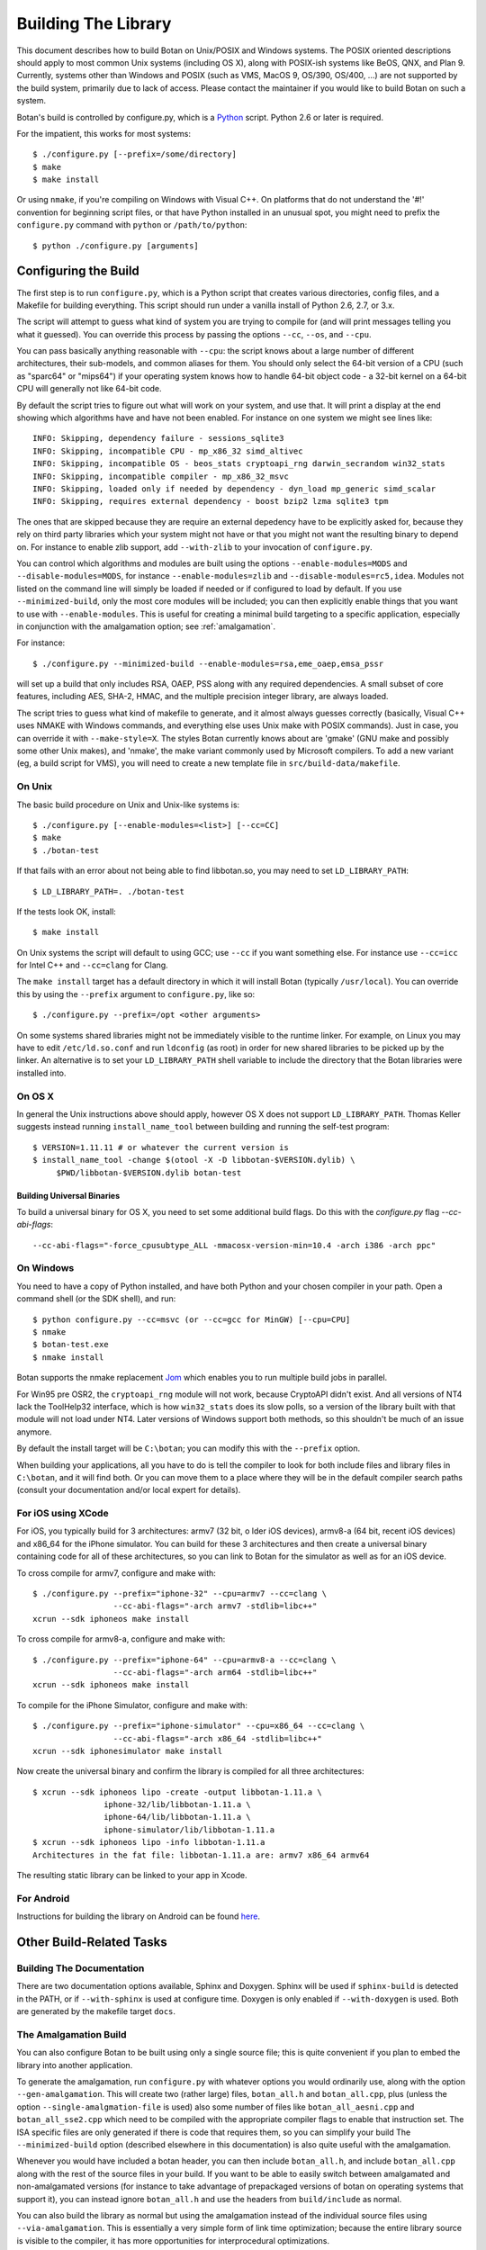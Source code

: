 Building The Library
=================================

This document describes how to build Botan on Unix/POSIX and Windows
systems. The POSIX oriented descriptions should apply to most
common Unix systems (including OS X), along with POSIX-ish systems
like BeOS, QNX, and Plan 9. Currently, systems other than Windows and
POSIX (such as VMS, MacOS 9, OS/390, OS/400, ...) are not supported by
the build system, primarily due to lack of access. Please contact the
maintainer if you would like to build Botan on such a system.

Botan's build is controlled by configure.py, which is a `Python
<http://www.python.org>`_ script. Python 2.6 or later is required.

For the impatient, this works for most systems::

  $ ./configure.py [--prefix=/some/directory]
  $ make
  $ make install

Or using ``nmake``, if you're compiling on Windows with Visual C++. On
platforms that do not understand the '#!' convention for beginning
script files, or that have Python installed in an unusual spot, you
might need to prefix the ``configure.py`` command with ``python`` or
``/path/to/python``::

  $ python ./configure.py [arguments]

Configuring the Build
---------------------------------

The first step is to run ``configure.py``, which is a Python script
that creates various directories, config files, and a Makefile for
building everything. This script should run under a vanilla install of
Python 2.6, 2.7, or 3.x.

The script will attempt to guess what kind of system you are trying to
compile for (and will print messages telling you what it guessed).
You can override this process by passing the options ``--cc``,
``--os``, and ``--cpu``.

You can pass basically anything reasonable with ``--cpu``: the script
knows about a large number of different architectures, their
sub-models, and common aliases for them. You should only select the
64-bit version of a CPU (such as "sparc64" or "mips64") if your
operating system knows how to handle 64-bit object code - a 32-bit
kernel on a 64-bit CPU will generally not like 64-bit code.

By default the script tries to figure out what will work on your
system, and use that. It will print a display at the end showing which
algorithms have and have not been enabled. For instance on one system
we might see lines like::

   INFO: Skipping, dependency failure - sessions_sqlite3
   INFO: Skipping, incompatible CPU - mp_x86_32 simd_altivec
   INFO: Skipping, incompatible OS - beos_stats cryptoapi_rng darwin_secrandom win32_stats
   INFO: Skipping, incompatible compiler - mp_x86_32_msvc
   INFO: Skipping, loaded only if needed by dependency - dyn_load mp_generic simd_scalar
   INFO: Skipping, requires external dependency - boost bzip2 lzma sqlite3 tpm

The ones that are skipped because they are require an external
depedency have to be explicitly asked for, because they rely on third
party libraries which your system might not have or that you might not
want the resulting binary to depend on. For instance to enable zlib
support, add ``--with-zlib`` to your invocation of ``configure.py``.

You can control which algorithms and modules are built using the
options ``--enable-modules=MODS`` and ``--disable-modules=MODS``, for
instance ``--enable-modules=zlib`` and ``--disable-modules=rc5,idea``.
Modules not listed on the command line will simply be loaded if needed
or if configured to load by default. If you use ``--minimized-build``,
only the most core modules will be included; you can then explicitly
enable things that you want to use with ``--enable-modules``. This is
useful for creating a minimal build targeting to a specific
application, especially in conjunction with the amalgamation option;
see :ref:`amalgamation`.

For instance::

 $ ./configure.py --minimized-build --enable-modules=rsa,eme_oaep,emsa_pssr

will set up a build that only includes RSA, OAEP, PSS along with any
required dependencies. A small subset of core features, including AES,
SHA-2, HMAC, and the multiple precision integer library, are always
loaded.

The script tries to guess what kind of makefile to generate, and it
almost always guesses correctly (basically, Visual C++ uses NMAKE with
Windows commands, and everything else uses Unix make with POSIX
commands). Just in case, you can override it with
``--make-style=X``. The styles Botan currently knows about are 'gmake'
(GNU make and possibly some other Unix makes), and 'nmake', the make
variant commonly used by Microsoft compilers. To add a new variant
(eg, a build script for VMS), you will need to create a new template
file in ``src/build-data/makefile``.

On Unix
^^^^^^^^^^^^^^^^^^^^^^^^^^^^^^^^^

The basic build procedure on Unix and Unix-like systems is::

   $ ./configure.py [--enable-modules=<list>] [--cc=CC]
   $ make
   $ ./botan-test

If that fails with an error about not being able to find libbotan.so,
you may need to set ``LD_LIBRARY_PATH``::

   $ LD_LIBRARY_PATH=. ./botan-test

If the tests look OK, install::

   $ make install

On Unix systems the script will default to using GCC; use ``--cc`` if
you want something else. For instance use ``--cc=icc`` for Intel C++
and ``--cc=clang`` for Clang.

The ``make install`` target has a default directory in which it will
install Botan (typically ``/usr/local``). You can override this by
using the ``--prefix`` argument to ``configure.py``, like so::

   $ ./configure.py --prefix=/opt <other arguments>

On some systems shared libraries might not be immediately visible to
the runtime linker. For example, on Linux you may have to edit
``/etc/ld.so.conf`` and run ``ldconfig`` (as root) in order for new
shared libraries to be picked up by the linker. An alternative is to
set your ``LD_LIBRARY_PATH`` shell variable to include the directory
that the Botan libraries were installed into.

On OS X
^^^^^^^^^^^^^^^^^^^^^^^^^^^^^^^^^

In general the Unix instructions above should apply, however OS X does
not support ``LD_LIBRARY_PATH``. Thomas Keller suggests instead
running ``install_name_tool`` between building and running the
self-test program::

  $ VERSION=1.11.11 # or whatever the current version is
  $ install_name_tool -change $(otool -X -D libbotan-$VERSION.dylib) \
       $PWD/libbotan-$VERSION.dylib botan-test

Building Universal Binaries
&&&&&&&&&&&&&&&&&&&&&&&&&&&&&&&&&&&&&&&&

To build a universal binary for OS X, you need to set some additional
build flags. Do this with the `configure.py` flag `--cc-abi-flags`::

  --cc-abi-flags="-force_cpusubtype_ALL -mmacosx-version-min=10.4 -arch i386 -arch ppc"

On Windows
^^^^^^^^^^^^^^^^^^^^^^^^^^^^^^^^^

You need to have a copy of Python installed, and have both Python and
your chosen compiler in your path. Open a command shell (or the SDK
shell), and run::

   $ python configure.py --cc=msvc (or --cc=gcc for MinGW) [--cpu=CPU]
   $ nmake
   $ botan-test.exe
   $ nmake install

Botan supports the nmake replacement `Jom <https://wiki.qt.io/Jom>`_
which enables you to run multiple build jobs in parallel.

For Win95 pre OSR2, the ``cryptoapi_rng`` module will not work,
because CryptoAPI didn't exist. And all versions of NT4 lack the
ToolHelp32 interface, which is how ``win32_stats`` does its slow
polls, so a version of the library built with that module will not
load under NT4. Later versions of Windows support both methods, so
this shouldn't be much of an issue anymore.

By default the install target will be ``C:\botan``; you can modify
this with the ``--prefix`` option.

When building your applications, all you have to do is tell the
compiler to look for both include files and library files in
``C:\botan``, and it will find both. Or you can move them to a
place where they will be in the default compiler search paths (consult
your documentation and/or local expert for details).


For iOS using XCode
^^^^^^^^^^^^^^^^^^^^^^^^^^^^^^^^^

For iOS, you typically build for 3 architectures: armv7 (32 bit, o
lder iOS devices), armv8-a (64 bit, recent iOS devices) and x86_64 for
the iPhone simulator. You can build for these 3 architectures and then
create a universal binary containing code for all of these
architectures, so you can link to Botan for the simulator as well as
for an iOS device.

To cross compile for armv7, configure and make with::

   $ ./configure.py --prefix="iphone-32" --cpu=armv7 --cc=clang \
                    --cc-abi-flags="-arch armv7 -stdlib=libc++"
   xcrun --sdk iphoneos make install

To cross compile for armv8-a, configure and make with::

   $ ./configure.py --prefix="iphone-64" --cpu=armv8-a --cc=clang \
                    --cc-abi-flags="-arch arm64 -stdlib=libc++"
   xcrun --sdk iphoneos make install

To compile for the iPhone Simulator, configure and make with::

   $ ./configure.py --prefix="iphone-simulator" --cpu=x86_64 --cc=clang \
                    --cc-abi-flags="-arch x86_64 -stdlib=libc++"
   xcrun --sdk iphonesimulator make install

Now create the universal binary and confirm the library is compiled
for all three architectures::

   $ xcrun --sdk iphoneos lipo -create -output libbotan-1.11.a \
                  iphone-32/lib/libbotan-1.11.a \
                  iphone-64/lib/libbotan-1.11.a \
                  iphone-simulator/lib/libbotan-1.11.a
   $ xcrun --sdk iphoneos lipo -info libbotan-1.11.a
   Architectures in the fat file: libbotan-1.11.a are: armv7 x86_64 armv64

The resulting static library can be linked to your app in Xcode.

For Android
^^^^^^^^^^^^^^^^^^^^^^^^^^^^^^^^^^^^^^^^

Instructions for building the library on Android can be found
`here <http://www.tiwoc.de/blog/2013/03/building-the-botan-library-for-android/>`_.

Other Build-Related Tasks
----------------------------------------

.. _building_docs:

Building The Documentation
^^^^^^^^^^^^^^^^^^^^^^^^^^^^^^^^^^^^^^^^

There are two documentation options available, Sphinx and Doxygen.
Sphinx will be used if ``sphinx-build`` is detected in the PATH, or if
``--with-sphinx`` is used at configure time. Doxygen is only enabled
if ``--with-doxygen`` is used. Both are generated by the makefile
target ``docs``.


.. _amalgamation:

The Amalgamation Build
^^^^^^^^^^^^^^^^^^^^^^^^^^^^^^^^^^^^^^^^

You can also configure Botan to be built using only a single source file; this
is quite convenient if you plan to embed the library into another application.

To generate the amalgamation, run ``configure.py`` with whatever
options you would ordinarily use, along with the option
``--gen-amalgamation``. This will create two (rather large) files,
``botan_all.h`` and ``botan_all.cpp``, plus (unless the option
``--single-amalgmation-file`` is used) also some number of files like
``botan_all_aesni.cpp`` and ``botan_all_sse2.cpp`` which need to be
compiled with the appropriate compiler flags to enable that
instruction set. The ISA specific files are only generated if there is
code that requires them, so you can simplify your build The
``--minimized-build`` option (described elsewhere in this documentation)
is also quite useful with the amalgamation.

Whenever you would have included a botan header, you can then include
``botan_all.h``, and include ``botan_all.cpp`` along with the rest of
the source files in your build. If you want to be able to easily
switch between amalgamated and non-amalgamated versions (for instance
to take advantage of prepackaged versions of botan on operating
systems that support it), you can instead ignore ``botan_all.h`` and
use the headers from ``build/include`` as normal.

You can also build the library as normal but using the amalgamation
instead of the individual source files using ``--via-amalgamation``.
This is essentially a very simple form of link time optimization;
because the entire library source is visible to the compiler, it has
more opportunities for interprocedural optimizations.

Modules Relying on Third Party Libraries
^^^^^^^^^^^^^^^^^^^^^^^^^^^^^^^^^^^^^^^^

Currently ``configure.py`` cannot detect if external libraries are
available, so using them is controlled explicitly at build time
by the user using

 - ``--with-bzip2`` enables the filters providing bzip2 compression
   and decompression. Requires the bzip2 development libraries to be
   installed.

 - ``--with-zlib`` enables the filters providing zlib compression
   and decompression. Requires the zlib development libraries to be
   installed.

 - ``--with-lzma`` enables the filters providing lzma compression and
   decompression. Requires the lzma development libraries to be
   installed.

 - ``--with-sqlite3`` enables storing TLS session information to an
   encrypted SQLite database.

 - ``--with-gnump`` adds an alternative engine for public key
   cryptography that uses the GNU MP library. GNU MP 4.1 or later is
   required.

 - ``--with-openssl`` adds an engine that uses OpenSSL for some public
   key operations and ciphers/hashes. OpenSSL 0.9.7 or later is
   required.

Multiple Builds
^^^^^^^^^^^^^^^^^^^^^^^^^^^^^^^^^^^^^^^^

It may be useful to run multiple builds with different configurations.
Specify ``--build-dir=<dir>`` to set up a build environment in a
different directory.

Setting Distribution Info
^^^^^^^^^^^^^^^^^^^^^^^^^^^^^^^^^^^^^^^^

The build allows you to set some information about what distribution
this build of the library comes from.  It is particularly relevant to
people packaging the library for wider distribution, to signify what
distribution this build is from. Applications can test this value by
checking the string value of the macro ``BOTAN_DISTRIBUTION_INFO``. It
can be set using the ``--distribution-info`` flag to ``configure.py``,
and otherwise defaults to "unspecified". For instance, a `Gentoo
<http://www.gentoo.org>`_ ebuild might set it with
``--distribution-info="Gentoo ${PVR}"`` where ``${PVR}`` is an ebuild
variable automatically set to a combination of the library and ebuild
versions.

Local Configuration Settings
^^^^^^^^^^^^^^^^^^^^^^^^^^^^^^^^^^^^^^^^

You may want to do something peculiar with the configuration; to
support this there is a flag to ``configure.py`` called
``--with-local-config=<file>``. The contents of the file are
inserted into ``build/build.h`` which is (indirectly) included
into every Botan header and source file.

Configuration Parameters
^^^^^^^^^^^^^^^^^^^^^^^^^^^^^^^^^^^^^^^^

There are some configuration parameters which you may want to tweak
before building the library. These can be found in ``build.h``. This
file is overwritten every time the configure script is run (and does
not exist until after you run the script for the first time).

Also included in ``build/build.h`` are macros which let applications
check which features are included in the current version of the
library. All of them begin with ``BOTAN_HAS_``. For example, if
``BOTAN_HAS_BLOWFISH`` is defined, then an application can include
``<botan/blowfish.h>`` and use the Blowfish class.

``BOTAN_MP_WORD_BITS``: This macro controls the size of the words used
for calculations with the MPI implementation in Botan. You can choose
8, 16, 32, or 64. Normally this defaults to either 32 or 64, depending
on the processor. Unless you are building for a 8 or 16-bit CPU, this
isn't worth messing with.

``BOTAN_DEFAULT_BUFFER_SIZE``: This constant is used as the size of
buffers throughout Botan. The default should be fine for most
purposes, reduce if you are very concerned about runtime memory usage.

Building Applications
----------------------------------------

Unix
^^^^^^^^^^^^^^^^^^^^^^^^^^^^^^^^^^^^^^^^

Botan usually links in several different system libraries (such as
``librt`` or ``libz``), depending on which modules are configured at
compile time. In many environments, particularly ones using static
libraries, an application has to link against the same libraries as
Botan for the linking step to succeed. But how does it figure out what
libraries it *is* linked against?

The answer is to ask the ``botan`` command line tool using
the ``config`` and ``version`` commands.

``botan version``: Print the Botan version number.

``botan config prefix``: If no argument, print the prefix where Botan is
installed (such as ``/opt`` or ``/usr/local``).

``botan config cflags``: Print options that should be passed to the
compiler whenever a C++ file is compiled. Typically this is used for
setting include paths.

``botan config libs``: Print options for which libraries to link to
(this will include a reference to the botan library iself).

Your ``Makefile`` can run ``botan config`` and get the options
necessary for getting your application to compile and link, regardless
of whatever crazy libraries Botan might be linked against.

Windows
^^^^^^^^^^^^^^^^^^^^^^^^^^^^^^^^^^^^^^^^

No special help exists for building applications on Windows. However,
given that typically Windows software is distributed as binaries, this
is less of a problem - only the developer needs to worry about it. As
long as they can remember where they installed Botan, they just have
to set the appropriate flags in their Makefile/project file.

Language Wrappers
----------------------------------------

Building the Python wrappers
^^^^^^^^^^^^^^^^^^^^^^^^^^^^^^^^^^^^^^^^

The Python wrappers for Botan use ctypes and the C89 API so no special
build step is required, just import botan.py

See :doc:`Python Bindings <python>` for more information about the
Python bindings.
